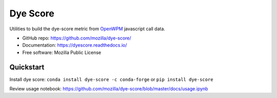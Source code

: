 =========
Dye Score
=========

.. image:: https://readthedocs.org/projects/dyescore/badge/?version=latest
    :target: https://dyescore.readthedocs.io/en/latest/?badge=latest
    :alt: Documentation Status
.. image:: https://travis-ci.org/mozilla/dye-score.svg?branch=master
    :target: https://travis-ci.org/mozilla/dye-score


Utilities to build the dye-score metric from OpenWPM_ javascript call data.


* GitHub repo: https://github.com/mozilla/dye-score/
* Documentation: https://dyescore.readthedocs.io/
* Free software: Mozilla Public License

Quickstart
----------

Install dye score: ``conda install dye-score -c conda-forge`` or ``pip install dye-score``

Review usage notebook: https://github.com/mozilla/dye-score/blob/master/docs/usage.ipynb

.. _OpenWPM: https://github.com/mozilla/openwpm
